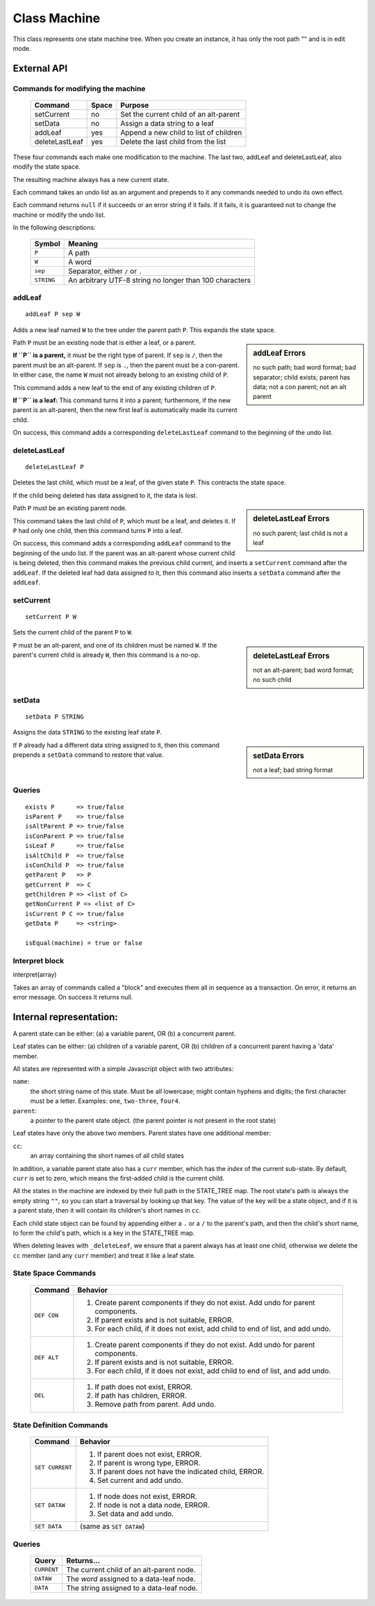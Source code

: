.. _machine-design:

Class Machine
================================

This class represents one state machine tree. When you create an
instance, it has only the root path "" and is in edit mode.

External API
-------------


Commands for modifying the machine
^^^^^^^^^^^^^^^^^^^^^^^^^^^^^^^^^^

  ============== ======  =======================================
  Command        Space      Purpose
  ============== ======  =======================================
  setCurrent     no       Set the current child of an alt-parent
  setData        no       Assign a data string to a leaf
  addLeaf        yes      Append a new child to list of children
  deleteLastLeaf yes      Delete the last child from the list
  ============== ======  =======================================

These four commands each make one modification to the machine. The
last two, addLeaf and deleteLastLeaf, also modify the state space.

The resulting machine always has a new current state.

Each command takes an undo list as an argument and prepends to it
any commands needed to undo its own effect.

Each command returns ``null`` if it succeeds or an error string if it
fails. If it fails, it is guaranteed not to change the machine or
modify the undo list.

In the following descriptions:

  =========== =======================================================
  Symbol      Meaning
  =========== =======================================================
   ``P``      A path
   ``W``      A word
  ``sep``     Separator, either ``/`` or ``.``
  ``STRING``  An arbitrary UTF-8 string no longer than 100 characters
  =========== =======================================================


addLeaf
^^^^^^^^^^^^
::

   addLeaf P sep W

Adds a new leaf named ``W`` to the tree under the parent path
``P``. This expands the state space.

.. sidebar:: addLeaf Errors

   no such path; bad word format; bad separator; child exists;
   parent has data; not a con parent; not an alt parent

Path ``P`` must be an existing node that is either a leaf, or a
parent.

**If ``P`` is a parent,** it must be the right type of parent. If
``sep`` is ``/``, then the parent must be an alt-parent.  If ``sep``
is ``.``, then the parent must be a con-parent.  In either case, the
name ``W`` must not already belong to an existing child of ``P``.

This command adds a new leaf to the end of any existing children of
``P``.

**If ``P`` is a leaf:** This command turns it into a parent;
furthermore, if the new parent is an alt-parent, then the new first
leaf is automatically made its current child.

On success, this command adds a corresponding ``deleteLastLeaf``
command to the beginning of the undo list.

deleteLastLeaf
^^^^^^^^^^^^^^
::

   deleteLastLeaf P

Deletes the last child, which must be a leaf, of the given state
``P``.  This contracts the state space.

If the child being deleted has data assigned to it, the data is lost.

.. sidebar:: deleteLastLeaf Errors

   no such parent; last child is not a leaf

Path ``P`` must be an existing parent node.

This command takes the last child of ``P``, which must be a leaf, and
deletes it. If ``P`` had only one child, then this command turns ``P``
into a leaf.

On success, this command adds a corresponding ``addLeaf`` command to
the beginning of the undo list.  If the parent was an alt-parent whose
current child is being deleted, then this command makes the previous
child current, and inserts a ``setCurrent`` command after the
``addLeaf``. If the deleted leaf had data assigned to it, then this
command also inserts a ``setData`` command after the ``addLeaf``.


setCurrent
^^^^^^^^^^^^^^
::
   
   setCurrent P W

Sets the current child of the parent ``P`` to ``W``.


.. sidebar:: deleteLastLeaf Errors

   not an alt-parent; bad word format; no such child

``P`` must be an
alt-parent, and one of its children must be named ``W``.  If the
parent's current child is already ``W``, then this command is a no-op.



setData
^^^^^^^^^^^^^^
::

   setData P STRING

Assigns the data ``STRING`` to the existing leaf state ``P``.

.. sidebar:: setData Errors

   not a leaf; bad string format

If ``P`` already had a different data string assigned to it, then
this command prepends a ``setData`` command to restore that value.



Queries
^^^^^^^

::

   exists P      => true/false
   isParent P    => true/false
   isAltParent P => true/false
   isConParent P => true/false
   isLeaf P      => true/false
   isAltChild P  => true/false
   isConChild P  => true/false
   getParent P   => P
   getCurrent P  => C
   getChildren P => <list of C>
   getNonCurrent P => <list of C>
   isCurrent P C => true/false
   getData P     => <string>

   isEqual(machine) = true or false


Interpret block
^^^^^^^^^^^^^^^^

interpret(array)

Takes an array of commands called a "block" and executes them all
in sequence as a transaction. On error, it returns an error message.
On success it returns null.


Internal representation:
--------------------------

A parent state can be either:
(a) a variable parent, OR
(b) a concurrent parent.

Leaf states can be either:
(a) children of a variable parent, OR
(b) children of a concurrent parent having a 'data' member.

All states are represented with a simple Javascript object with
two attributes:

``name``:
  the short string name of this state. Must be all lowercase; might
  contain hyphens and digits; the first character must be a letter.
  Examples: ``one``, ``two-three``, ``four4``.
``parent``:
   a pointer to the parent state object.
   (the parent pointer is not present in the root state)

Leaf states have only the above two members. Parent states have one
additional member:

``cc``:
  an array containing the short names of all child states

In addition, a variable parent state also has a ``curr`` member, which
has the *index* of the current sub-state.  By default, ``curr`` is set
to zero, which means the first-added child is the current child.

All the states in the machine are indexed by their full path in the
STATE_TREE map. The root state's path is always the empty string
``""``, so you can start a traversal by looking up that key.  The
value of the key will be a state object, and if it is a parent state,
then it will contain its children's short names in ``cc``.

Each child state object can be found by appending either a ``.`` or a
``/`` to the parent's path, and then the child's short name, to form
the child's path, which is a key in the STATE_TREE map.

When deleting leaves with ``_deleteLeaf``, we ensure that a parent
always has at least one child, otherwise we delete the ``cc`` member
(and any ``curr`` member) and treat it like a leaf state.



State Space Commands
^^^^^^^^^^^^^^^^^^^^

  ==============  ==============================================
  Command         Behavior
  ==============  ==============================================
  ``DEF CON``     1. Create parent components if they do not exist.
                     Add undo for parent components.
                  2. If parent exists and is not suitable, ERROR.
                  3. For each child, if it does not exist,
                     add child to end of list, and add undo.
  ``DEF ALT``     1. Create parent components if they do not exist.
                     Add undo for parent components.
                  2. If parent exists and is not suitable, ERROR.
                  3. For each child, if it does not exist,
                     add child to end of list, and add undo.
  ``DEL``         1. If path does not exist, ERROR.
                  2. If path has children, ERROR.
                  3. Remove path from parent. Add undo.
  ==============  ==============================================



State Definition Commands
^^^^^^^^^^^^^^^^^^^^^^^^^^^

  ================  =================================================
  Command           Behavior
  ================  =================================================
  ``SET CURRENT``   1. If parent does not exist, ERROR.
                    2. If parent is wrong type, ERROR.
                    3. If parent does not have the indicated child,
                       ERROR.
                    4. Set current and add undo.
  ``SET DATAW``     1. If node does not exist, ERROR.
                    2. If node is not a data node, ERROR.
                    3. Set data and add undo.
  ``SET DATA``      (same as ``SET DATAW``)
  ================  =================================================


Queries
^^^^^^^^^^^^^^^^^^^^^^^^^^^

  ==============  ==============================================
  Query           Returns...
  ==============  ==============================================
  ``CURRENT``     The current child of an alt-parent node.
  ``DATAW``       The *word* assigned to a data-leaf node.
  ``DATA``        The string assigned to a data-leaf node.
  ==============  ==============================================

